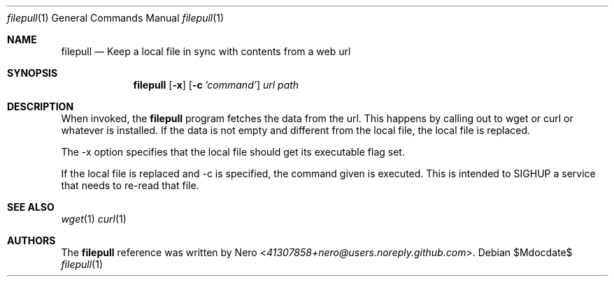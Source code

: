 .Dd $Mdocdate$
.Dt filepull 1
.Os
.Sh NAME
.Nm filepull
.Nd Keep a local file in sync with contents from a web url
.Sh SYNOPSIS
.Nm
.Op Fl x
.Op Fl c Ar 'command'
.Ar url
.Ar path
.Sh DESCRIPTION
When invoked, the
.Nm
program fetches the data from the url.
This happens by calling out to wget or curl or whatever is installed.
If the data is not empty and different from the local file, the local file is replaced.

The -x option specifies that the local file should get its executable flag set.

If the local file is replaced and -c is specified, the command given is executed.
This is intended to SIGHUP a service that needs to re-read that file.
.Sh SEE ALSO
.Xr wget 1
.Xr curl 1
.Sh AUTHORS
The
.Nm
reference was written by
.An Nero Aq Mt 41307858+nero@users.noreply.github.com .
